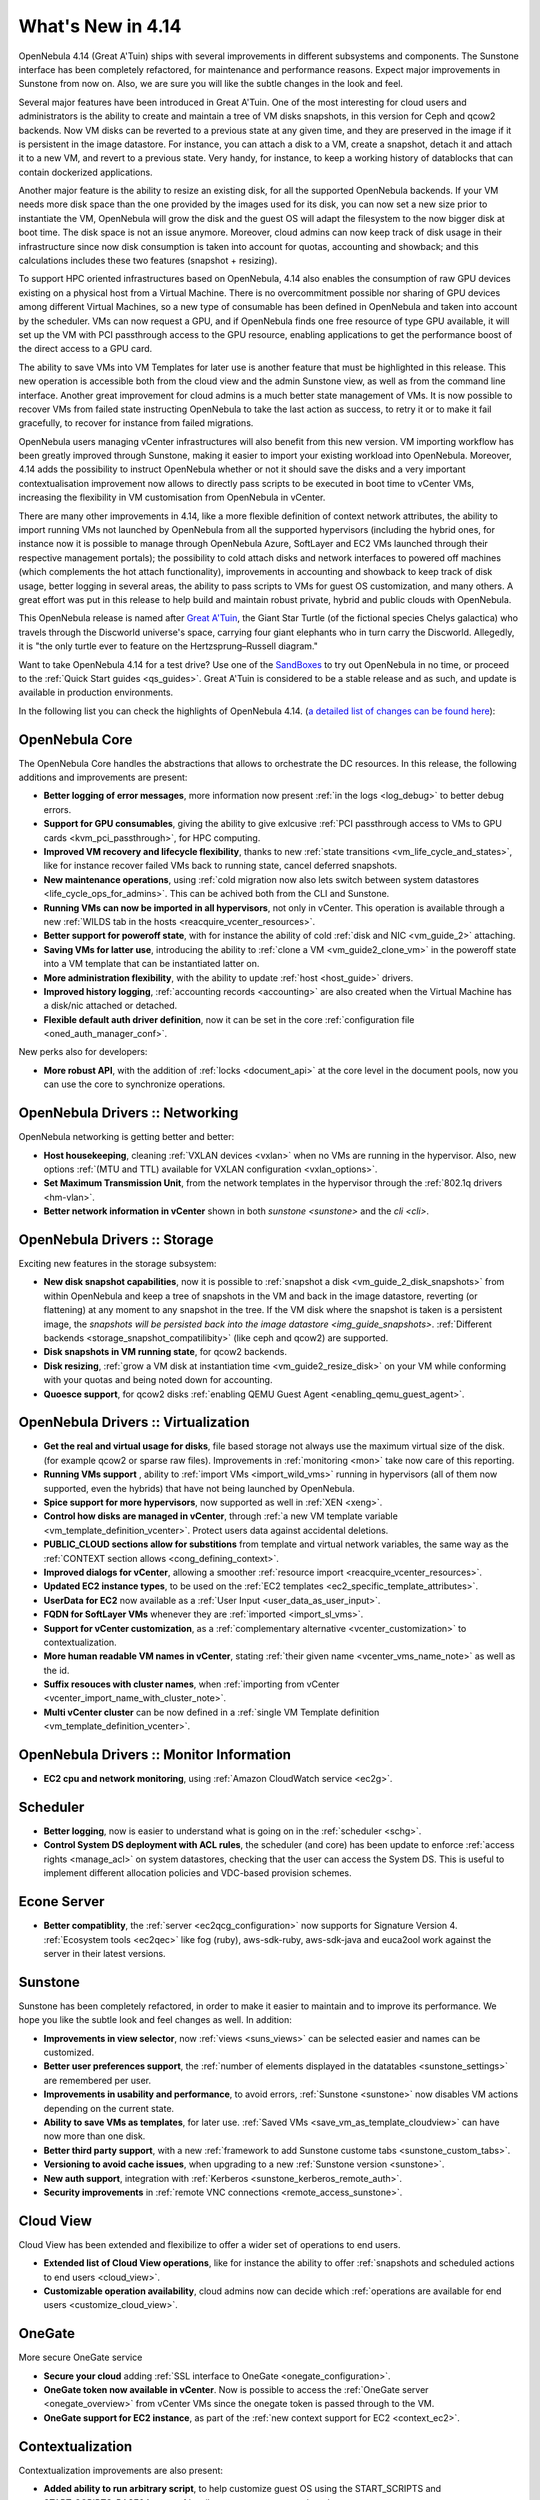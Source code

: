 .. _whats_new:

==================
What's New in 4.14
==================

OpenNebula 4.14 (Great A'Tuin) ships with several improvements in different subsystems and components. The Sunstone interface has been completely refactored, for maintenance and performance reasons. Expect major improvements in Sunstone from now on. Also, we are sure you will like the subtle changes in the look and feel.

.. image:: /images/sunsdash414.png
    :width: 90%
    :align: center

Several major features have been introduced in Great A'Tuin. One of the most interesting for cloud users and administrators is the ability to create and maintain a tree of VM disks snapshots, in this version for Ceph and qcow2 backends. Now VM disks can be reverted to a previous state at any given time, and they are preserved in the image if it is persistent in the image datastore. For instance, you can attach a disk to a VM, create a snapshot, detach it and attach it to a new VM, and revert to a previous state. Very handy, for instance, to keep a working history of datablocks that can contain dockerized applications.

.. image:: /images/snaptree414.png
    :width: 90%
    :align: center

Another major feature is the ability to resize an existing disk, for all the supported OpenNebula backends. If your VM needs more disk space than the one provided by the images used for its disk, you can now set a new size prior to instantiate the VM, OpenNebula will grow the disk and the guest OS will adapt the filesystem to the now bigger disk at boot time. The disk space is not an issue anymore. Moreover, cloud admins can now keep track of disk usage in their infrastructure since now disk consumption is taken into account for quotas, accounting and showback; and this calculations includes these two features (snapshot + resizing).

To support HPC oriented infrastructures based on OpenNebula, 4.14 also enables the consumption of raw GPU devices existing on a physical host from a Virtual Machine. There is no overcommitment possible nor sharing of GPU devices among different Virtual Machines, so a new type of consumable has been defined in OpenNebula and taken into account by the scheduler. VMs can now request a GPU, and if OpenNebula finds one free resource of type GPU available, it will set up the VM with PCI passthrough access to the GPU resource, enabling applications to get the performance boost of the direct access to a GPU card.

.. image:: /images/gpupcilist.png
    :width: 90%
    :align: center

The ability to save VMs into VM Templates for later use is another feature that must be highlighted in this release. This new operation is accessible both from the cloud view and the admin Sunstone view, as well as from the command line interface. Another great improvement for cloud admins is a much better state management of VMs. It is now possible to recover VMs from failed state instructing OpenNebula to take the last action as success, to retry it or to make it fail gracefully, to recover for instance from failed migrations.

OpenNebula users managing vCenter infrastructures will also benefit from this new version. VM importing workflow has been greatly improved through Sunstone, making it easier to import your existing workload into OpenNebula. Moreover, 4.14 adds the possibility to instruct OpenNebula whether or not it should save the disks and a very important contextualisation improvement now allows to directly pass scripts to be executed in boot time to vCenter VMs, increasing the flexibility in VM customisation from OpenNebula in vCenter.

There are many other improvements in 4.14, like a more flexible definition of context network attributes, the ability to import running VMs not launched by OpenNebula from all the supported hypervisors (including the hybrid ones, for instance now it is possible to manage through OpenNebula Azure, SoftLayer and EC2 VMs launched through their respective management portals); the possibility to cold attach disks and network interfaces to powered off machines (which complements the hot attach functionality), improvements in accounting and showback to keep track of disk usage, better logging in several areas, the ability to pass scripts to VMs for guest OS customization, and many others. A great effort was put in this release to help build and maintain robust private, hybrid and public clouds with OpenNebula.

This OpenNebula release is named after `Great A'Tuin <https://en.wikipedia.org/wiki/Discworld_(world)#Great_A.27Tuin>`__, the Giant Star Turtle (of the fictional species Chelys galactica) who travels through the Discworld universe's space, carrying four giant elephants who in turn carry the Discworld. Allegedly, it is "the only turtle ever to feature on the Hertzsprung–Russell diagram."

Want to take OpenNebula 4.14 for a test drive? Use one of the `SandBoxes <http://opennebula.org/tryout/>`__ to try out OpenNebula in no time, or proceed to the :ref:`Quick Start guides <qs_guides>`. Great A'Tuin is considered to be a stable release and as such, and update is available in production environments.

In the following list you can check the highlights of OpenNebula 4.14. (`a detailed list of changes can be found here
<http://tinyurl.com/qd7esk5>`__):

OpenNebula Core
---------------

The OpenNebula Core handles the abstractions that allows to orchestrate the DC resources. In this release, the following additions and improvements are present:

- **Better logging of error messages**, more information now present :ref:`in the logs <log_debug>` to better debug errors.
- **Support for GPU consumables**, giving the ability to give exlcusive :ref:`PCI passthrough access to VMs to GPU cards <kvm_pci_passthrough>`, for HPC computing.
- **Improved VM recovery and lifecycle flexibility**, thanks to new :ref:`state transitions <vm_life_cycle_and_states>`, like for instance recover failed VMs back to running state, cancel deferred snapshots.
- **New maintenance operations**, using :ref:`cold migration now also lets switch between system datastores <life_cycle_ops_for_admins>`. This can be achived both from the CLI and Sunstone.
- **Running VMs can now be imported in all hypervisors**, not only in vCenter. This operation is available through a new :ref:`WILDS tab in the hosts <reacquire_vcenter_resources>`.
- **Better support for poweroff state**, with for instance the ability of cold :ref:`disk and NIC <vm_guide_2>` attaching.
- **Saving VMs for latter use**, introducing the ability to :ref:`clone a VM <vm_guide2_clone_vm>` in the poweroff state into a VM template that can be instantiated latter on.
- **More administration flexibility**, with the ability to update :ref:`host <host_guide>` drivers.
- **Improved history logging**, :ref:`accounting records <accounting>` are also created when the Virtual Machine has a disk/nic attached or detached.
- **Flexible default auth driver definition**, now it can be set in the core :ref:`configuration file <oned_auth_manager_conf>`.

New perks also for developers:

- **More robust API**, with the addition of :ref:`locks <document_api>` at the core level in the document pools, now you can use the core to synchronize operations.

OpenNebula Drivers :: Networking
--------------------------------------------------------------------------------

OpenNebula networking is getting better and better:

- **Host housekeeping**, cleaning :ref:`VXLAN devices <vxlan>` when no VMs are running in the hypervisor. Also, new options :ref:`(MTU and TTL) available for VXLAN configuration <vxlan_options>`.
- **Set Maximum Transmission Unit**, from the network templates in the hypervisor through the :ref:`802.1q drivers <hm-vlan>`.
- **Better network information in vCenter** shown in both `sunstone <sunstone>` and the `cli <cli>`.

OpenNebula Drivers :: Storage
--------------------------------------------------------------------------------

Exciting new features in the storage subsystem:

- **New disk snapshot capabilities**, now it is possible to :ref:`snapshot a disk <vm_guide_2_disk_snapshots>` from within OpenNebula and keep a tree of snapshots in the VM and back in the image datastore, reverting (or flattening) at any moment to any snapshot in the tree. If the VM disk where the snapshot is taken is a persistent image, the `snapshots will be persisted back into the image datastore <img_guide_snapshots>`. :ref:`Different backends <storage_snapshot_compatilibity>` (like ceph and qcow2) are supported.
- **Disk snapshots in VM running state**, for qcow2 backends.
- **Disk resizing**, :ref:`grow a VM disk at instantiation time <vm_guide2_resize_disk>` on your VM while conforming with your quotas and being noted down for accounting.
- **Quoesce support**, for qcow2 disks :ref:`enabling QEMU Guest Agent <enabling_qemu_guest_agent>`.

OpenNebula Drivers :: Virtualization
--------------------------------------------------------------------------------

- **Get the real and virtual usage for disks**, file based storage not always use the maximum virtual size of the disk. (for example qcow2 or sparse raw files). Improvements in :ref:`monitoring <mon>` take now care of this reporting.
- **Running VMs support** , ability to :ref:`import VMs <import_wild_vms>` running in hypervisors (all of them now supported, even the hybrids) that have not being launched by OpenNebula.
- **Spice support for more hypervisors**, now supported as well in :ref:`XEN <xeng>`.
- **Control how disks are managed in vCenter**, through :ref:`a new VM template variable <vm_template_definition_vcenter>`. Protect users data against accidental deletions.
- **PUBLIC_CLOUD sections allow for substitions** from template and virtual network variables, the same way as the :ref:`CONTEXT section allows <cong_defining_context>`.
- **Improved dialogs for vCenter**, allowing a smoother :ref:`resource import <reacquire_vcenter_resources>`.
- **Updated EC2 instance types**, to be used on the :ref:`EC2 templates <ec2_specific_template_attributes>`.
- **UserData for EC2** now available as a :ref:`User Input <user_data_as_user_input>`.
- **FQDN for SoftLayer VMs** whenever they are :ref:`imported <import_sl_vms>`.
- **Support for vCenter customization**, as a :ref:`complementary alternative <vcenter_customization>` to contextualization.
- **More human readable VM names in vCenter**, stating :ref:`their given name <vcenter_vms_name_note>` as well as the id.
- **Suffix resouces with cluster names**, when :ref:`importing from vCenter <vcenter_import_name_with_cluster_note>`.
- **Multi vCenter cluster** can be now defined in a :ref:`single VM Template definition <vm_template_definition_vcenter>`.

OpenNebula Drivers :: Monitor Information
--------------------------------------------------------------------------------
* **EC2 cpu and network monitoring**, using :ref:`Amazon CloudWatch service <ec2g>`.

Scheduler
--------------------------------------------------------------------------------

- **Better logging**, now is easier to understand what is going on in the :ref:`scheduler <schg>`.
- **Control System DS deployment with ACL rules**, the scheduler (and core) has been update to enforce :ref:`access rights <manage_acl>` on system datastores, checking that the user can access the System DS. This is useful to implement different allocation policies and VDC-based provision schemes.

Econe Server
--------------------------------------------------------------------------------

- **Better compatiblity**, the :ref:`server <ec2qcg_configuration>` now supports for Signature Version 4. :ref:`Ecosystem tools <ec2qec>` like fog (ruby), aws-sdk-ruby, aws-sdk-java and euca2ool work against the server in their latest versions.

Sunstone
--------------------------------------------------------------------------------

Sunstone has been completely refactored, in order to make it easier to maintain and to improve its performance. We hope you like the subtle look and feel changes as well. In addition:

- **Improvements in view selector**, now :ref:`views <suns_views>` can be selected easier and names can be customized.
- **Better user preferences support**, the :ref:`number of elements displayed in the datatables <sunstone_settings>` are remembered per user.
- **Improvements in usability and performance**, to avoid errors, :ref:`Sunstone <sunstone>` now disables VM actions depending on the current state.
- **Ability to save VMs as templates**, for later use. :ref:`Saved VMs <save_vm_as_template_cloudview>` can have now more than one disk.
- **Better third party support**, with a new :ref:`framework to add Sunstone custome tabs <sunstone_custom_tabs>`.
- **Versioning to avoid cache issues**, when upgrading to a new :ref:`Sunstone version <sunstone>`.
- **New auth support**, integration with :ref:`Kerberos <sunstone_kerberos_remote_auth>`.
- **Security improvements** in :ref:`remote VNC connections <remote_access_sunstone>`.

Cloud View
--------------------------------------------------------------------------------

Cloud View has been extended and flexibilize to offer a wider set of operations to end users.

- **Extended list of Cloud View operations**, like for instance the ability to offer :ref:`snapshots and scheduled actions to end users <cloud_view>`.
- **Customizable operation availability**, cloud admins now can decide which :ref:`operations are available for end users <customize_cloud_view>`.

OneGate
-------------------------------------

More secure OneGate service

- **Secure your cloud** adding :ref:`SSL interface to OneGate <onegate_configuration>`.
- **OneGate token now available in vCenter**. Now is possible to access the :ref:`OneGate server <onegate_overview>` from vCenter VMs since the onegate token is passed through to the VM.
- **OneGate support for EC2 instance**, as part of the :ref:`new context support for EC2 <context_ec2>`.

Contextualization
-------------------------------------

Contextualization improvements are also present:

- **Added ability to run arbitrary script**, to help customize guest OS using the START_SCRIPTS and START_SCRIPTS_BASE64 new :ref:`attributes <cong_user_template>`.
- **More flexible network attributes contextualization**, with the ability of overriding parameters from the network in the :ref:`Context section <bcont>`.
- **Context support**, for :ref:`EC2 instances <context_ec2>`.

Command Line Interface
--------------------------------------------------------------------------------

The CLI has not been neglected in this release, to offer all the functionality developed and also to improve several aspects:

- **Default columns for the output reviewed**, to maximize the usefulness of the :ref:`cli <cli>` output. For instance, now the IP is shown in the output of onevm list, and the output of the leases table in the onevnet show command has been improved to fit in the owner information.
- **Context shown as another image**, so the target for instance of the :ref:`context CDROM <context_overview>` can be easily found.
- **Better logging and feedback**, for instance for the `onedb fsck </doc/4.12/cli/onedb.1.html>`__ tool and in `onevm </doc/4.12/cli/onevm.1.html>`__ help message. Moreover, the onedb upgrade + fsck now save the version of the DB when it backs it up.
- **Ability to import wild VMs**, using the the new `onehost importvm </doc/4.12/cli/onehost.1.html>`__ command. Also, now onehost sync is disallowed from root accounts to avoid permissions problems.


